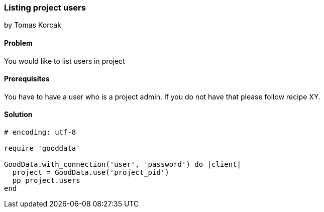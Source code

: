 === Listing project users
by Tomas Korcak

==== Problem
You would like to list users in project

==== Prerequisites
You have to have a user who is a project admin. If you do not have that please follow recipe XY.

==== Solution

[source,ruby]
----
# encoding: utf-8

require 'gooddata'

GoodData.with_connection('user', 'password') do |client|
  project = GoodData.use('project_pid')
  pp project.users
end
----
